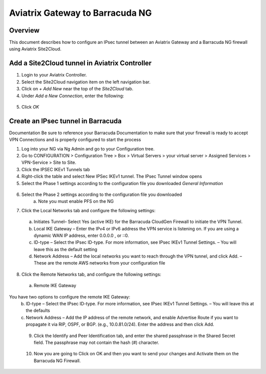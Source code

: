 .. meta::
   :description: Site2Cloud (Aviatrix Gateway - Barracuda Ng Firewall)
   :keywords: Barracuda, aviatrix, site2cloud



=====================================================================
Aviatrix Gateway to Barracuda NG
=====================================================================

Overview
--------
This document describes how to configure an IPsec tunnel between an Aviatrix Gateway and a Barracuda NG firewall using Aviatrix Site2Cloud.

Add a Site2Cloud tunnel in Aviatrix Controller
-----------------------------------------------
1. Login to your Aviatrix Controller.
2. Select the Site2Cloud navigation item on the left navigation bar.
3. Click on `+ Add New` near the top of the `Site2Cloud` tab.
4. Under `Add a New Connection`, enter the following:

  +-------------------------------+------------------------------------------+
  | Field                         | Expected Value                           |
  +===============================+==========================================+
  | VPC ID / VNet Name            | Select the VPC where this tunnel will    |
  |                               | terminate in the cloud.                  |
  +-------------------------------+------------------------------------------+
  | Connection Type               | `Unmapped` unless there is an            |
  |                               | overlapping CIDR block.                  |
  +-------------------------------+------------------------------------------+
  | Connection Name               | Name this connection.  This connection   |
  |                               | represents the connectivity to the       |
  |                               | edge device.                             |
  +-------------------------------+------------------------------------------+
  | Remote Gateway Type           | `Generic`                                |
  +-------------------------------+------------------------------------------+
  | Tunnel Type                   | `UDP`                                    |
  +-------------------------------+------------------------------------------+
  | Algorithms                    | Unchecked                                |
  +-------------------------------+------------------------------------------+
  | Encryption over ExpressRoute/ | Unchecked                                |
  | DirectConnect                 |                                          |
  +-------------------------------+------------------------------------------+
  | Enable HA                     | Unchecked                                |
  +-------------------------------+------------------------------------------+
  | Primary Cloud Gateway         | Select the Gateway where the tunnel will |
  |                               | terminate in this VPC.                   |
  +-------------------------------+------------------------------------------+
  | Remote Gateway IP Address     | IP address of the Barracuda device.        |
  +-------------------------------+------------------------------------------+
  | Pre-shared Key                | Optional.  Enter the pre-shared key for  |
  |                               | this connection.  If nothing is entered  |
  |                               | one will be generated for you.           |
  +-------------------------------+------------------------------------------+
  | Remote Subnet                 | Enter the CIDR representing the network  |
  |                               | behind the edge device that this tunnel  |
  |                               | supports.                                |
  +-------------------------------+------------------------------------------+
  | Local Subnet                  | The CIDR block that should be advertised |
  |                               | on pfSense for the cloud network (will   |
  |                               | default to the VPC CIDR block)           |
  +-------------------------------+------------------------------------------+

5. Click `OK`

Create an IPsec tunnel in Barracuda
---------------------------------

Documentation
Be sure to reference your Barracuda Documentation to make sure that your firewall is ready to accept VPN Connections and is properly configured to start the process

1. Log into your NG via Ng Admin and go to your Configuration tree.
2. Go to CONFIGURATION > Configuration Tree > Box > Virtual Servers > your virtual server > Assigned Services > VPN-Service > Site to Site.
3. Click the IPSEC IKEv1 Tunnels tab
4. Right-click the table and select New IPSec IKEv1 tunnel. The IPsec Tunnel window opens
5. Select the Phase 1 settings according to the configuration file you downloaded    *General Information*
 |imageExamplePhase1-Step5|

6. Select the Phase 2 settings according to the configuration file you downloaded
    a.	Note you must enable PFS on the NG
|imageExamplePhase2-Step6|

7.	Click the Local Networks tab and configure the following settings:
    a.	Initiates Tunnel– Select Yes (active IKE) for the Barracuda CloudGen Firewall to initiate the VPN Tunnel.
    b.	Local IKE Gateway – Enter the IPv4 or IPv6 address the VPN service is listening on. If you are using a dynamic WAN IP address, enter 0.0.0.0 , or ::0.
    c.	ID-type – Select the IPsec ID-type. For more information, see IPsec IKEv1 Tunnel Settings. – You will leave this as the default setting
    d.	Network Address – Add the local networks you want to reach through the VPN tunnel, and click Add. – These are the remote AWS networks from your configuration file
|imageExampleStep7|
 
8.	Click the Remote Networks tab, and configure the following settings:
    a.	Remote IKE Gateway
You have two options to configure the remote IKE Gateway:
    b.	ID-type – Select the IPsec ID-type. For more information, see IPsec IKEv1 Tunnel Settings. – You will leave this at the defaults 
    c.	Network Address – Add the IP address of the remote network, and enable Advertise Route if you want to propagate it via RIP, OSPF, or BGP. (e.g., 10.0.81.0/24). Enter the address and then click Add.
|imageExampleStep8|
  
 9.	Click the Identify and Peer Identification tab, and enter the shared passphrase in the Shared Secret field. The passphrase may not contain the hash (#) character.  
|imageExampleStep9|
 
 10. Now you are going to Click on OK and then you want to send your changes and Activate them on the Barracuda NG Firewall.
 
.. |imageExamplePhase1-Step5| image:: Site2Cloud_Barracuda_media/Phase1-Step5.png
.. |imageExamplePhase2-Step6| image:: Site2Cloud_Barracuda_media/Phase2-Step6.png 
.. |imageExampleStep7| image:: Site2Cloud_Barracuda_media/Step 7.png
.. |imageExampleStep8| image:: Site2Cloud_Barracuda_media/Step 8.png
.. |imageExampleStep9| image:: Site2Cloud_Barracuda_media/Step 9.png
